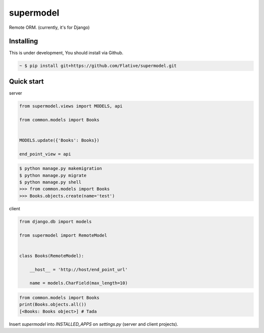 supermodel
==========


Remote ORM. (currently, it's for Django)


Installing
~~~~~~~~~~

This is under development, You should install via Github.

.. sourcecode:: bash

   ~ $ pip install git+https://github.com/Flative/supermodel.git


Quick start
~~~~~~~~~~~

server

.. sourcecode:: python
    from django.db import models


    class Books(models.Model):

        name = models.CharField(max_length=10)

.. sourcecode:: python

   from supermodel.views import MODELS, api

   from common.models import Books


   MODELS.update({'Books': Books})

   end_point_view = api

.. sourcecode:: sh

    $ python manage.py makemigration
    $ python manage.py migrate
    $ python manage.py shell
    >>> from common.models import Books
    >>> Books.objects.create(name='test')

client

.. sourcecode:: python

   from django.db import models

   from supermodel import RemoteModel

  
   class Books(RemoteModel):
   
       __host__ = 'http://host/end_point_url'

       name = models.CharField(max_length=10)

.. sourcecode:: python

    from common.models import Books
    print(Books.objects.all())
    [<Books: Books object>] # Tada


Insert `supermodel` into `INSTALLED_APPS` on `settings.py` (server and client projects).

